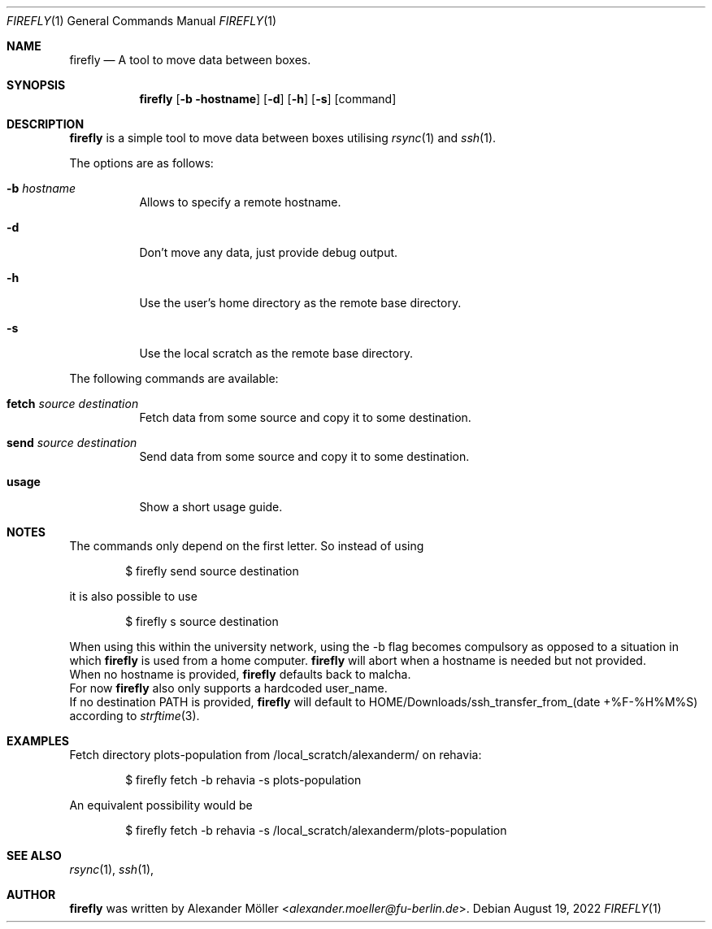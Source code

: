 .\" Copyright (c) 2022 Alexander Möller <alexander.moeller@fu-berlin.de>
.\"
.\" Permission to use, copy, modify, and distribute this software for any
.\" purpose with or without fee is hereby granted, provided that the above
.\" copyright notice and this permission notice appear in all copies.
.\"
.\" THE SOFTWARE IS PROVIDED "AS IS" AND THE AUTHOR DISCLAIMS ALL WARRANTIES
.\" WITH REGARD TO THIS SOFTWARE INCLUDING ALL IMPLIED WARRANTIES OF
.\" MERCHANTABILITY AND FITNESS. IN NO EVENT SHALL THE AUTHOR BE LIABLE FOR
.\" ANY SPECIAL, DIRECT, INDIRECT, OR CONSEQUENTIAL DAMAGES OR ANY DAMAGES
.\" WHATSOEVER RESULTING FROM LOSS OF USE, DATA OR PROFITS, WHETHER IN AN
.\" ACTION OF CONTRACT, NEGLIGENCE OR OTHER TORTIOUS ACTION, ARISING OUT OF
.\" OR IN CONNECTION WITH THE USE OR PERFORMANCE OF THIS SOFTWARE.
.\"
.Dd $Mdocdate: August 19 2022 $
.Dt FIREFLY 1
.Os
.Sh NAME
.Nm firefly
.Nd A tool to move data between boxes.
.Sh SYNOPSIS
.Nm firefly
.Op Fl b hostname
.Op Fl d
.Op Fl h
.Op Fl s
.Op command
.Sh DESCRIPTION
.Nm
is a simple tool to move data between boxes utilising
.Xr rsync 1
and
.Xr ssh 1 .
.Pp
The options are as follows:
.Bl -tag -width Ds
.It Fl b Ar hostname
Allows to specify a remote hostname.
.It Fl d
Don't move any data, just provide debug output.
.It Fl h
Use the user's home directory as the remote base directory.
.It Fl s
Use the local scratch as the remote base directory.
.El
.Pp
The following commands are available:
.Bl -tag -width Ds
.It Cm fetch Ar source Ar destination
Fetch data from some source and copy it to some destination.
.It Cm send Ar source Ar destination
Send data from some source and copy it to some destination.
.It Cm usage
Show a short usage guide.
.El
.Sh NOTES
The commands only depend on the first letter. So instead of using
.Bd -literal -offset indent
$ firefly send source destination
.Ed
.Pp
it is also possible to use
.Bd -literal -offset indent
$ firefly s source destination
.Ed
.Pp
When using this within the university network, using the -b flag becomes compulsory as opposed to a situation in which
.Nm
is used from a home computer.
.Nm
will abort when a hostname is needed but not provided.
.Ed
When no hostname is provided,
.Nm
defaults back to malcha.
.Ed
For now
.Nm
also only supports a hardcoded user_name.
.Ed
If no destination PATH is provided,
.Nm
will default to HOME/Downloads/ssh_transfer_from_(date +%F-%H%M%S) according to
.Xr strftime 3 .
.El
.Sh EXAMPLES
Fetch directory plots-population from /local_scratch/alexanderm/ on rehavia:
.Bd -literal -offset indent
$ firefly fetch -b rehavia -s plots-population
.Ed
.Pp
An equivalent possibility would be
.Bd -literal -offset indent
$ firefly fetch -b rehavia -s /local_scratch/alexanderm/plots-population
.Ed
.Pp
.Sh SEE ALSO
.Xr rsync 1 ,
.Xr ssh 1 ,
.Sh AUTHOR
.Nm
was written by
.An Alexander Möller Aq Mt alexander.moeller@fu-berlin.de .
